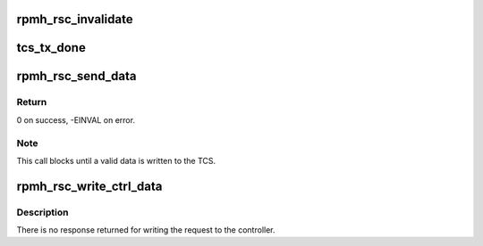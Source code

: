 .. -*- coding: utf-8; mode: rst -*-
.. src-file: drivers/soc/qcom/rpmh-rsc.c

.. _`rpmh_rsc_invalidate`:

rpmh_rsc_invalidate
===================

.. c:function:: int rpmh_rsc_invalidate(struct rsc_drv *drv)

    Invalidate sleep and wake TCSes

    :param drv:
        the RSC controller
    :type drv: struct rsc_drv \*

.. _`tcs_tx_done`:

tcs_tx_done
===========

.. c:function:: irqreturn_t tcs_tx_done(int irq, void *p)

    TX Done interrupt handler

    :param irq:
        *undescribed*
    :type irq: int

    :param p:
        *undescribed*
    :type p: void \*

.. _`rpmh_rsc_send_data`:

rpmh_rsc_send_data
==================

.. c:function:: int rpmh_rsc_send_data(struct rsc_drv *drv, const struct tcs_request *msg)

    Validate the incoming message and write to the appropriate TCS block.

    :param drv:
        the controller
    :type drv: struct rsc_drv \*

    :param msg:
        the data to be sent
    :type msg: const struct tcs_request \*

.. _`rpmh_rsc_send_data.return`:

Return
------

0 on success, -EINVAL on error.

.. _`rpmh_rsc_send_data.note`:

Note
----

This call blocks until a valid data is written to the TCS.

.. _`rpmh_rsc_write_ctrl_data`:

rpmh_rsc_write_ctrl_data
========================

.. c:function:: int rpmh_rsc_write_ctrl_data(struct rsc_drv *drv, const struct tcs_request *msg)

    Write request to the controller

    :param drv:
        the controller
    :type drv: struct rsc_drv \*

    :param msg:
        the data to be written to the controller
    :type msg: const struct tcs_request \*

.. _`rpmh_rsc_write_ctrl_data.description`:

Description
-----------

There is no response returned for writing the request to the controller.

.. This file was automatic generated / don't edit.

